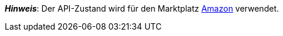 ifdef::manual[]
Wähle den API-Zustand des Artikels aus der Dropdown-Liste. Standardmäßig ist *Neu* eingestellt.
endif::manual[]

ifdef::import[]
Gib den API-Zustand des Artikels in die CSV-Datei ein.

*_Standardwert_*: `0`

[cols="1,1"]
|====
|Zulässige Importwerte in CSV-Datei |Optionen in der Dropdown-Liste im Backend

|`0`
|[0] Neu

|`1`
|[1] Gebraucht wie neu

|`2`
|[2] Gebraucht sehr gut

|`3`
|[3] Gebraucht gut

|`4`
|[4] Gebraucht annehmbar

|`5`
|[5] B-Ware
|====

Das Ergebnis des Imports findest du im Backend im Menü: xref:artikel:artikel-verwalten.adoc#40[Artikel » Artikel bearbeiten » [Artikel öffnen] » Tab: Global » Bereich: Grundeinstellungen » Dropdown-Liste: Zustand API]
endif::import[]

ifdef::export-id[]
Der API-Zustand des Artikels.
Wird durch die Zustand-ID angegeben.

[cols="1,1"]
|====
|Werte in der Exportdatei |Optionen im Backend

|`0`
|[0] Neu

|`1`
|[1] Gebraucht wie neu

|`2`
|[2] Gebraucht sehr gut

|`3`
|[3] Gebraucht gut

|`4`
|[4] Gebraucht annehmbar

|`5`
|[5] B-Ware
|====
endif::export-id[]
ifdef::export-name[]
Der API-Zustand des Artikels.
Wird durch den Zustand-Namen angegeben.

[cols="1,1"]
|====
|Werte in der Exportdatei |Optionen im Backend

|`Neu`
|[0] Neu

|`Gebraucht wie neu`
|[1] Gebraucht wie neu

|`Gebraucht sehr gut`
|[2] Gebraucht sehr gut

|`Gebraucht gut`
|[3] Gebraucht gut

|`Gebraucht annehmbar`
|[4] Gebraucht annehmbar

|`B-Ware`
|[5] B-Ware
|====
endif::export-name[]

ifdef::export[]
Entspricht der Option im Menü: xref:artikel:artikel-verwalten.adoc#40[Artikel » Artikel bearbeiten » [Artikel öffnen] » Tab: Global » Bereich: Grundeinstellungen » Dropdown-Liste: Zustand API]
endif::export[]

ifdef::catalogue[]
Der API-Zustand des Artikels.
Wird durch die Zustand-ID angegeben.

[cols="1,1"]
!===
!Werte in der Exportdatei !Optionen im Backend

!`0`
![0] Neu

!`1`
![1] Gebraucht wie neu

!`2`
![2] Gebraucht sehr gut

!`3`
![3] Gebraucht gut

!`4`
![4] Gebraucht annehmbar

!`5`
![5] B-Ware
!===
endif::catalogue[]

*_Hinweis_*: Der API-Zustand wird für den Marktplatz xref:maerkte:amazon-einrichten.adoc#[Amazon] verwendet.
